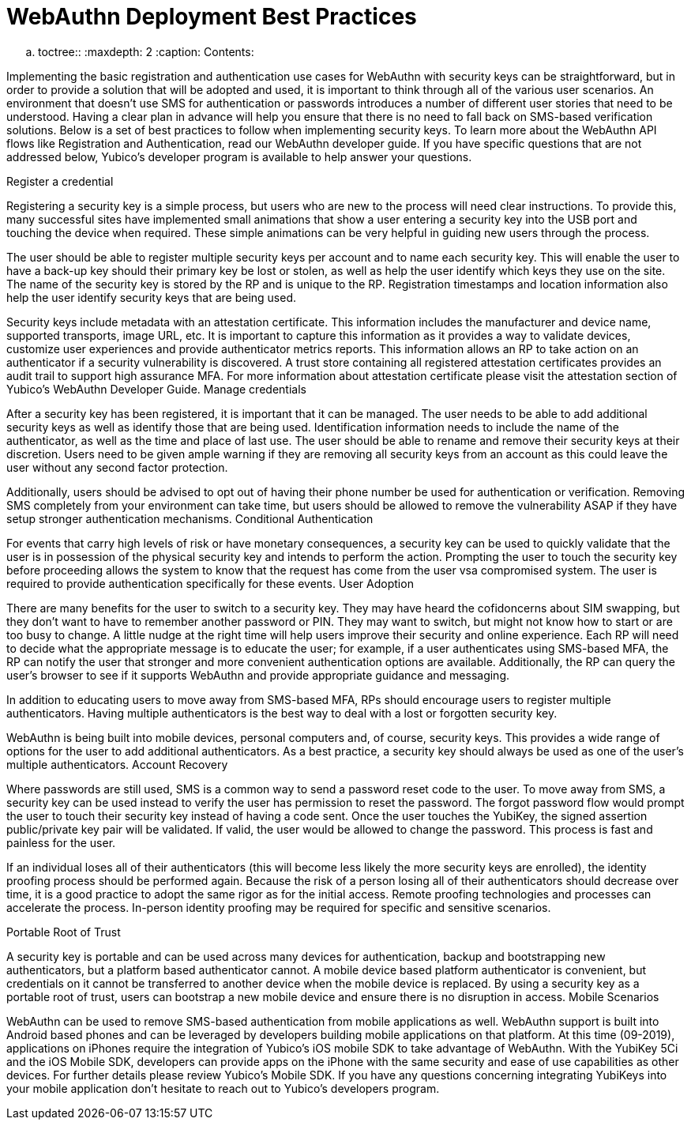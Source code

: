 WebAuthn Deployment Best Practices
==================================

.. toctree::
   :maxdepth: 2
   :caption: Contents:



Implementing the basic registration and authentication use cases for WebAuthn with security keys can be straightforward, but in order to provide a solution that will be adopted and used, it is important to think through all of the various user scenarios. An environment that doesn’t use SMS for authentication or passwords introduces a number of different user stories that need to be understood. Having a clear plan in advance will help you ensure that there is no need to fall back on SMS-based verification solutions. Below is a set of best practices to follow when implementing security keys. To learn more about the WebAuthn API flows like Registration and Authentication, read our WebAuthn developer guide. If you have specific questions that are not addressed below, Yubico’s developer program is available to help answer your questions.

Register a credential


Registering a security key is a simple process, but users who are new to the process will need clear instructions. To provide this, many successful sites have implemented small animations that show a user entering a security key into the USB port and touching the device when required. These simple animations can be very helpful in guiding new users through the process.

The user should be able to register multiple security keys per account and to name each security key. This will enable the user to have a back-up key should their primary key be lost or stolen, as well as help the user identify which keys they use on the site. The name of the security key is stored by the RP and is unique to the RP. Registration timestamps and location information also help the user identify security keys that are being used.

Security keys include metadata with an attestation certificate. This information includes the manufacturer and device name, supported transports, image URL, etc. It is important to capture this information as it provides a way to validate devices, customize user experiences and provide authenticator metrics reports. This information allows an RP to take action on an authenticator if a security vulnerability is discovered. A trust store containing all registered attestation certificates provides an audit trail to support high assurance MFA. For more information about attestation certificate please visit the attestation section of Yubico’s WebAuthn Developer Guide.
Manage credentials


After a security key has been registered, it is important that it can be managed. The user needs to be able to add additional security keys as well as identify those that are being used. Identification information needs to include the name of the authenticator, as well as the time and place of last use. The user should be able to rename and remove their security keys at their discretion.  Users need to be given ample warning if they are removing all security keys from an account as this could leave the user without any second factor protection.

Additionally, users should be advised to opt out of having their phone number be used for authentication or verification. Removing SMS completely from your environment can take time, but users should be allowed to remove the vulnerability ASAP if they have setup stronger authentication mechanisms.
Conditional Authentication


For events that carry high levels of risk or have monetary consequences, a security key can be used to quickly validate that the user is in possession of the physical security key and intends to perform the action. Prompting the user to touch the security key before proceeding allows the system to know that the request has come from the user vsa compromised system. The user is required to provide authentication specifically for these events.
User Adoption


There are many benefits for the user to switch to a security key. They may have heard the cofidoncerns about SIM swapping, but they don’t want to have to remember another password or PIN. They may want to switch, but might not know how to start or are too busy to change. A little nudge at the right time will help users improve their security and online experience. Each RP will need to decide what the appropriate message is to educate the user; for example, if a user authenticates using SMS-based MFA, the RP can notify the user that stronger and more convenient authentication options are available. Additionally, the RP can query the user’s browser to see if it supports WebAuthn and provide appropriate guidance and messaging.

In addition to educating users to move away from SMS-based MFA, RPs should encourage users to register multiple authenticators. Having multiple authenticators is the best way to deal with a lost or forgotten security key.

WebAuthn is being built into mobile devices, personal computers and, of course, security keys. This provides a wide range of options for the user to add additional authenticators. As a best practice, a security key should always be used as one of the user’s multiple authenticators.
Account Recovery



Where passwords are still used, SMS is a common way to send a password reset code to the user. To move away from SMS, a security key can be used instead to verify the user has permission to reset the password. The forgot password flow would prompt the user to touch their security key instead of having a code sent. Once the user touches the YubiKey, the signed assertion public/private key pair will be validated. If valid, the user would be allowed to change the password. This process is fast and painless for the user.

If an individual loses all of their authenticators (this will become less likely the more security keys are enrolled), the identity proofing process should be performed again. Because the risk of a person losing all of their authenticators should decrease over time, it is a good practice to adopt the same rigor as for the initial access. Remote proofing technologies and processes can accelerate the process. In-person identity proofing may be required for specific and sensitive scenarios.


Portable Root of Trust


A security key is portable and can be used across many devices for authentication, backup and bootstrapping new authenticators, but a platform based authenticator cannot. A mobile device based platform authenticator is convenient, but credentials on it cannot be transferred to another device when the mobile device is replaced. By using a security key as a portable root of trust, users can  bootstrap a new mobile device and ensure there is no disruption in access.
Mobile Scenarios


WebAuthn can be used to remove SMS-based authentication from mobile applications as well. WebAuthn support is built into Android based phones and can be leveraged by developers building mobile applications on that platform. At this time (09-2019), applications on iPhones require the integration of Yubico’s iOS mobile SDK to take advantage of WebAuthn.  With the YubiKey 5Ci and the iOS Mobile SDK, developers can provide apps on the iPhone with the same security and ease of use capabilities as other devices. For further details please review Yubico’s Mobile SDK.  If you have any questions concerning integrating YubiKeys into your mobile application don’t hesitate to reach out to Yubico’s developers program.

